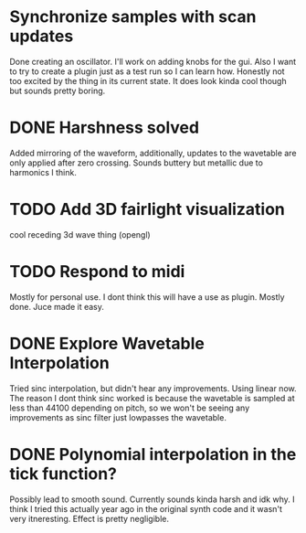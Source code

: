

* Synchronize samples with scan updates
  Done creating an oscillator.
  I'll work on adding knobs for the gui.
  Also I want to try to create a plugin just as a test run so I can learn how.
  Honestly not too excited by the thing in its current state.
  It does look kinda cool though but sounds pretty boring.


* DONE Harshness solved
  Added mirroring of the waveform, additionally, updates to the wavetable
  are only applied after zero crossing. Sounds buttery but metallic due to harmonics I think.
  
* TODO Add 3D fairlight visualization
  cool receding 3d wave thing (opengl)
  
* TODO Respond to midi
  Mostly for personal use. I dont think this will have a use as plugin. 
  Mostly done. Juce made it easy.

* DONE Explore Wavetable Interpolation
  Tried sinc interpolation, but didn't hear any improvements.
  Using linear now. The reason I dont think sinc worked is because 
  the wavetable is sampled at less than 44100 depending on pitch,
  so we won't be seeing any improvements as sinc filter just lowpasses
  the wavetable.
* DONE Polynomial interpolation in the tick function?
  Possibly lead to smooth sound. Currently sounds kinda harsh and idk why.
  I think I tried this actually year ago in the original synth code and it wasn't very itneresting.
  Effect is pretty negligible.

  
